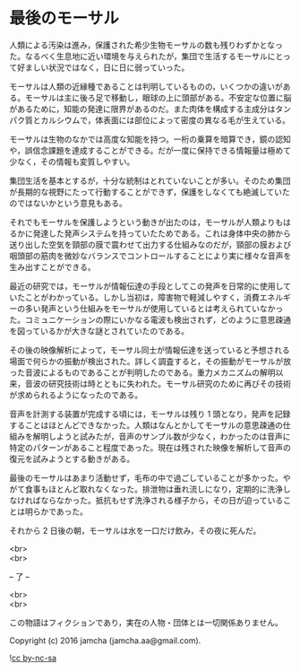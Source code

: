 #+OPTIONS: toc:nil
#+OPTIONS: \n:t

* 最後のモーサル

  人類による汚染は進み，保護された希少生物モーサルの数も残りわずかとなった。なるべく生息地に近い環境を与えられたが，集団で生活するモーサルにとって好ましい状況ではなく，日に日に弱っていった。

  モーサルは人類の近縁種であることは判明しているものの，いくつかの違いがある。モーサルは主に後ろ足で移動し，眼球の上に頭部がある。不安定な位置に脳があるために，知能の発達に限界があるのだ。また肉体を構成する主成分はタンパク質とカルシウムで，体表面には部位によって密度の異なる毛が生えている。

  モーサルは生物のなかでは高度な知能を持つ。一桁の乗算を暗算でき，鏡の認知や，誤信念課題を達成することができる。だが一度に保持できる情報量は極めて少なく，その情報も変質しやすい。

  集団生活を基本とするが，十分な統制はとれていないことが多い。そのため集団が長期的な視野にたって行動することができず，保護をしなくても絶滅していたのではないかという意見もある。

  それでもモーサルを保護しようという動きが出たのは，モーサルが人類よりもはるかに発達した発声システムを持っていたためである。これは身体中央の肺から送り出した空気を頸部の膜で震わせて出力する仕組みなのだが，頸部の膜および咽頭部の筋肉を微妙なバランスでコントロールすることにより実に様々な音声を生み出すことができる。

  最近の研究では，モーサルが情報伝達の手段としてこの発声を日常的に使用していたことがわかっている。しかし当初は，障害物で軽減しやすく，消費エネルギーの多い発声という仕組みをモーサルが使用しているとは考えられていなかった。コミュニケーションの際にいかなる電波も検出されず，どのように意思疎通を図っているかが大きな謎とされていたのである。

  その後の映像解析によって，モーサル同士が情報伝達を送っていると予想される場面で何らかの振動が検出された。詳しく調査すると，その振動がモーサルが放った音波によるものであることが判明したのである。重力メカニズムの解明以来，音波の研究技術は時とともに失われた。モーサル研究のために再びその技術が求められるようになったのである。

  音声を計測する装置が完成する頃には，モーサルは残り 1 頭となり，発声を記録することはほとんどできなかった。人類はなんとかしてモーサルの意思疎通の仕組みを解明しようと試みたが，音声のサンプル数が少なく，わかったのは音声に特定のパターンがあること程度であった。現在は残された映像を解析して音声の復元を試みようとする動きがある。

  最後のモーサルはあまり活動せず，毛布の中で過ごしていることが多かった。やがて食事もほとんど取れなくなった。排泄物は垂れ流しになり，定期的に洗浄しなければならなかった。抵抗もせず洗浄される様子から，その日が迫っていることは明らかであった。

  それから 2 日後の朝，モーサルは水を一口だけ飲み，その夜に死んだ。

  <br>
  <br>
  
  -- 了 --

  <br>
  <br>

  この物語はフィクションであり，実在の人物・団体とは一切関係ありません。

  Copyright (c) 2016 jamcha (jamcha.aa@gmail.com).

  ![[https://i.creativecommons.org/l/by-nc-sa/4.0/88x31.png][cc by-nc-sa]]
